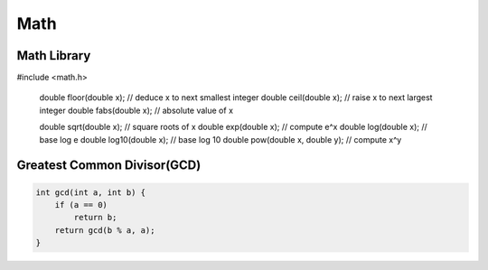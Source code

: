 Math
====

Math Library
^^^^^^^^^^^^

.. code-block:: cpp

#include <math.h>

    double floor(double x); // deduce x to next smallest integer
    double ceil(double x); // raise x to next largest integer
    double fabs(double x); // absolute value of x

    double sqrt(double x); // square roots of x
    double exp(double x); // compute e^x
    double log(double x); // base log e
    double log10(double x); // base log 10
    double pow(double x, double y); // compute x^y


Greatest Common Divisor(GCD)
^^^^^^^^^^^^^^^^^^^^^^^^^^^^

.. code-block:: cpp

    int gcd(int a, int b) {
        if (a == 0)
            return b;
        return gcd(b % a, a);
    }
